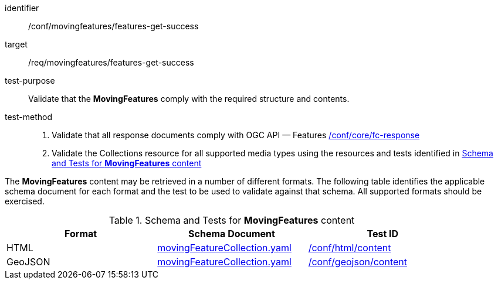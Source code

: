 [[conf_mf_features_get_success]]
////
[cols=">20h,<80d",width="100%"]
|===
|*Abstract Test {counter:conf-id}* |*/conf/movingfeatures/features-get-success*
|Requirement    | <<req_mf-features-response-get, /ref/movingfeatures/features-get-success>>
|Test purpose   | Validate that the *MovingFeatures* complies with the required structure and contents.
|Test method    |
1. Validate that all response documents comply with OGC API — Features link:https://docs.opengeospatial.org/is/17-069r4/17-069r4.html#ats_core_fc-response[/conf/core/fc-response] +
2. Validate the Collections resource for all supported media types using the resources and tests identified in <<movingfeatures-schema>>
|===
////

[abstract_test]
====
[%metadata]
identifier:: /conf/movingfeatures/features-get-success
target:: /req/movingfeatures/features-get-success
test-purpose:: Validate that the *MovingFeatures* comply with the required structure and contents.
test-method::
+
--
1. Validate that all response documents comply with OGC API — Features link:https://docs.opengeospatial.org/is/17-069r4/17-069r4.html#ats_core_fc-response[/conf/core/fc-response] +
2. Validate the Collections resource for all supported media types using the resources and tests identified in <<movingfeatures-schema>>
--
====

The *MovingFeatures* content may be retrieved in a number of different formats.
The following table identifies the applicable schema document for each format and the test to be used to validate against that schema.
All supported formats should be exercised.

[[movingfeatures-schema]]
.Schema and Tests for *MovingFeatures* content
[width="90%",cols="3",options="header"]
|===
|Format |Schema Document |Test ID
|HTML |<<features-schema, movingFeatureCollection.yaml>>|link:https://docs.ogc.org/is/19-072/19-072.html#ats_html_content[/conf/html/content]
|GeoJSON |<<features-schema, movingFeatureCollection.yaml>>|link:https://docs.opengeospatial.org/is/17-069r4/17-069r4.html#_geojson_content[/conf/geojson/content]
|===